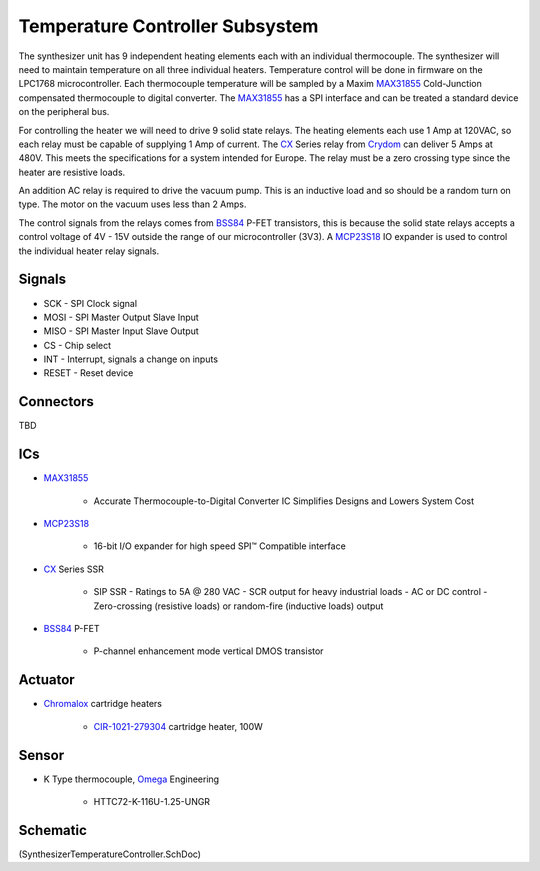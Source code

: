 ================================
Temperature Controller Subsystem
================================
The synthesizer unit has 9 independent heating elements each with an individual thermocouple.
The synthesizer will need to maintain temperature on all three individual heaters.
Temperature control will be done in firmware on the LPC1768 microcontroller.
Each thermocouple temperature will be sampled by a Maxim MAX31855_ Cold-Junction compensated thermocouple to digital converter.
The MAX31855_ has a SPI interface and can be treated a standard device on the peripheral bus. 

For controlling the heater we will need to drive 9 solid state relays.
The heating elements each use 1 Amp at 120VAC, so each relay must be capable of supplying 1 Amp of current.  
The CX_ Series relay from Crydom_ can deliver 5 Amps at 480V.  This meets the specifications for a system intended for Europe.
The relay must be a zero crossing type since the heater are resistive loads.

An addition AC relay is required to drive the vacuum pump. This is an inductive load and so should be a random turn on type.
The motor on the vacuum uses less than 2 Amps.

The control signals from the relays comes from BSS84_ P-FET transistors, this is because the solid state relays accepts a control voltage of 4V - 15V outside the range of our microcontroller (3V3).
A MCP23S18_ IO expander is used to control the individual heater relay signals.

-------
Signals
-------

* SCK - SPI Clock signal
* MOSI - SPI Master Output Slave Input
* MISO - SPI Master Input Slave Output
* CS - Chip select
* INT - Interrupt, signals a change on inputs
* RESET - Reset device

----------
Connectors
----------
TBD

---
ICs
---
* MAX31855_

	* Accurate Thermocouple-to-Digital Converter IC Simplifies Designs and Lowers System Cost

* MCP23S18_

	* 16-bit I/O expander for high speed SPI™ Compatible interface

* CX_ Series SSR

	* SIP SSR - Ratings to 5A @ 280 VAC - SCR output for heavy industrial loads - AC or DC control - Zero-crossing (resistive loads) or random-fire (inductive loads) output
	
* BSS84_ P-FET

	* P-channel enhancement mode vertical DMOS transistor
	
--------
Actuator
--------

* Chromalox_ cartridge heaters
	
	* CIR-1021-279304_ cartridge heater, 100W

------
Sensor
------

* K Type thermocouple, Omega_ Engineering

	* HTTC72-K-116U-1.25-UNGR

---------
Schematic
---------
(SynthesizerTemperatureController.SchDoc)

.. _BSS84: http://www.nxp.com/documents/data_sheet/BSS84.pdf
.. _MAX31855: http://www.maximintegrated.com/datasheet/index.mvp/id/7273
.. _MCP23S18: http://www.microchip.com/wwwproducts/Devices.aspx?dDocName=en537376
.. _CX: http://www.crydom.com/en/Products/Catalog/AdvancedWebPage.aspx?CategoryText1=PCB%20Mount&CategoryText2=AC%20Output&CategoryText3=CX%20Series%20SIP%20SSR%20-%20Ratings%20to%205A%20@%20280%20VAC%20-%20AC%20or%20DC%20control
.. _Crydom: http://www.crydom.com/
.. _Chromalox: http://www.chromalox.com/
.. _CIR-1021-279304: http://www.valinonline.com/images/support_docs/cir250.pdf
.. _Omega: http://www.omega.com/